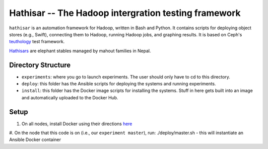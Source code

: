 ===================================================
Hathisar -- The Hadoop intergration testing framework
===================================================

``hathisar`` is an automation framework for Hadoop, written in Bash and Python. It contains scripts for deploying object stores (e.g., Swift), connecting them to Hadoop, running Hadoop jobs, and graphing results. It is based on Ceph's `teuthology <https://github.com/ceph/teuthology>`__ test framework. 

`Hathisars <http://www.asesg.org/PDFfiles/Gajah/23-01-Glossary.pdf>`__ are elephant stables managed by mahout families in Nepal.

Directory Structure
========

- ``experiments``: where you go to launch experiments. The user should only have to cd to this directory.

- ``deploy``: this folder has the Ansible scripts for deploying the systems and running experiments.

- ``install``: this folder has the Docker image scripts for installing the systems. Stuff in here gets built into an image and automatically uploaded to the Docker Hub.

Setup
========

1. On all nodes, install Docker using their directions `here <https://docs.docker.com/installation/>`__
#. On the node that this code is on (i.e., our ``experiment master``), run: ./deploy/master.sh
- this will instantiate an Ansible Docker container

